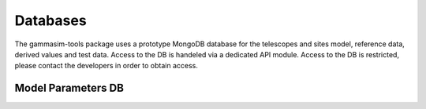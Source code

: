 .. _Databases:

Databases
*********

The gammasim-tools package uses a prototype MongoDB database for the telescopes and sites model, reference data, derived values and test data.
Access to the DB is handeled via a dedicated API module. Access to the DB is restricted, please contact the developers in order to obtain access.

.. _Model Parameters DB:

Model Parameters DB
===================
